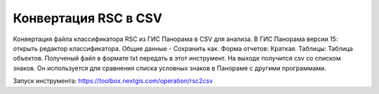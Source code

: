 .. sectionauthor:: Юлия Григоренко <grigorenko.j@gmail.com>

Конвертация RSC в CSV 
==========================

Конвертация файла классификатора RSC из ГИС Панорама в CSV для анализа. В ГИС Панорама версии 15: открыть редактор классификатора. Общие данные - Сохранить как. Форма отчетов: Краткая. Таблицы: Таблица объектов. Полученый файл в формате txt передать в этот инструмент. На выходе получится csv со списком знаков. Он используется для сравнения списка условных знаков в Панораме с другими программами.

Запуск инструмента: https://toolbox.nextgis.com/operation/rsc2csv

